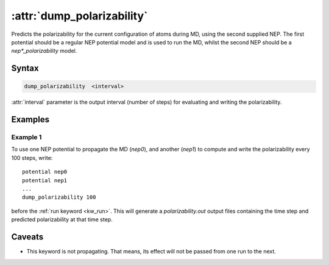 .. _kw_dump_polarizability:
.. index::
   single: dump_polarizability (keyword in run.in)

:attr:`dump_polarizability`
===========================

Predicts the polarizability for the current configuration of atoms during MD, using the second supplied NEP.
The first potential should be a regular NEP potential model and is used to run the MD, whilst the second NEP should be a `nep*_polarizability` model.

Syntax
------

.. code::

   dump_polarizability  <interval>

:attr:`interval` parameter is the output interval (number of steps) for evaluating and writing the polarizability.

Examples
--------

Example 1
^^^^^^^^^
To use one NEP potential to propagate the MD (`nep0`), and another (`nep1`) to compute and write the polarizability every 100 steps, write::

  potential nep0
  potential nep1  
  ...
  dump_polarizability 100

before the :ref:`run keyword <kw_run>`. This will generate a `polarizability.out` output files containing the time step and predicted polarizability at that time step.


Caveats
-------
* This keyword is not propagating.
  That means, its effect will not be passed from one run to the next.
